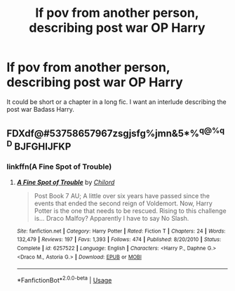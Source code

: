 #+TITLE: lf pov from another person, describing post war OP Harry

* lf pov from another person, describing post war OP Harry
:PROPERTIES:
:Author: SleepyGuy12
:Score: 6
:DateUnix: 1526249053.0
:DateShort: 2018-May-14
:FlairText: Request
:END:
It could be short or a chapter in a long fic. I want an interlude describing the post war Badass Harry.


** FDXdf@#53758657967zsgjsfg%jmn&5*%^{q@%qD} BJFGHIJFKP
:PROPERTIES:
:Author: Kaladin_MemeBlessed
:Score: 4
:DateUnix: 1526256125.0
:DateShort: 2018-May-14
:END:

*** linkffn(A Fine Spot of Trouble)
:PROPERTIES:
:Author: Nishaven
:Score: 2
:DateUnix: 1526302506.0
:DateShort: 2018-May-14
:END:

**** [[https://www.fanfiction.net/s/6257522/1/][*/A Fine Spot of Trouble/*]] by [[https://www.fanfiction.net/u/67673/Chilord][/Chilord/]]

#+begin_quote
  Post Book 7 AU; A little over six years have passed since the events that ended the second reign of Voldemort. Now, Harry Potter is the one that needs to be rescued. Rising to this challenge is... Draco Malfoy? Apparently I have to say No Slash.
#+end_quote

^{/Site/:} ^{fanfiction.net} ^{*|*} ^{/Category/:} ^{Harry} ^{Potter} ^{*|*} ^{/Rated/:} ^{Fiction} ^{T} ^{*|*} ^{/Chapters/:} ^{24} ^{*|*} ^{/Words/:} ^{132,479} ^{*|*} ^{/Reviews/:} ^{197} ^{*|*} ^{/Favs/:} ^{1,393} ^{*|*} ^{/Follows/:} ^{474} ^{*|*} ^{/Published/:} ^{8/20/2010} ^{*|*} ^{/Status/:} ^{Complete} ^{*|*} ^{/id/:} ^{6257522} ^{*|*} ^{/Language/:} ^{English} ^{*|*} ^{/Characters/:} ^{<Harry} ^{P.,} ^{Daphne} ^{G.>} ^{<Draco} ^{M.,} ^{Astoria} ^{G.>} ^{*|*} ^{/Download/:} ^{[[http://www.ff2ebook.com/old/ffn-bot/index.php?id=6257522&source=ff&filetype=epub][EPUB]]} ^{or} ^{[[http://www.ff2ebook.com/old/ffn-bot/index.php?id=6257522&source=ff&filetype=mobi][MOBI]]}

--------------

*FanfictionBot*^{2.0.0-beta} | [[https://github.com/tusing/reddit-ffn-bot/wiki/Usage][Usage]]
:PROPERTIES:
:Author: FanfictionBot
:Score: 1
:DateUnix: 1526302521.0
:DateShort: 2018-May-14
:END:
